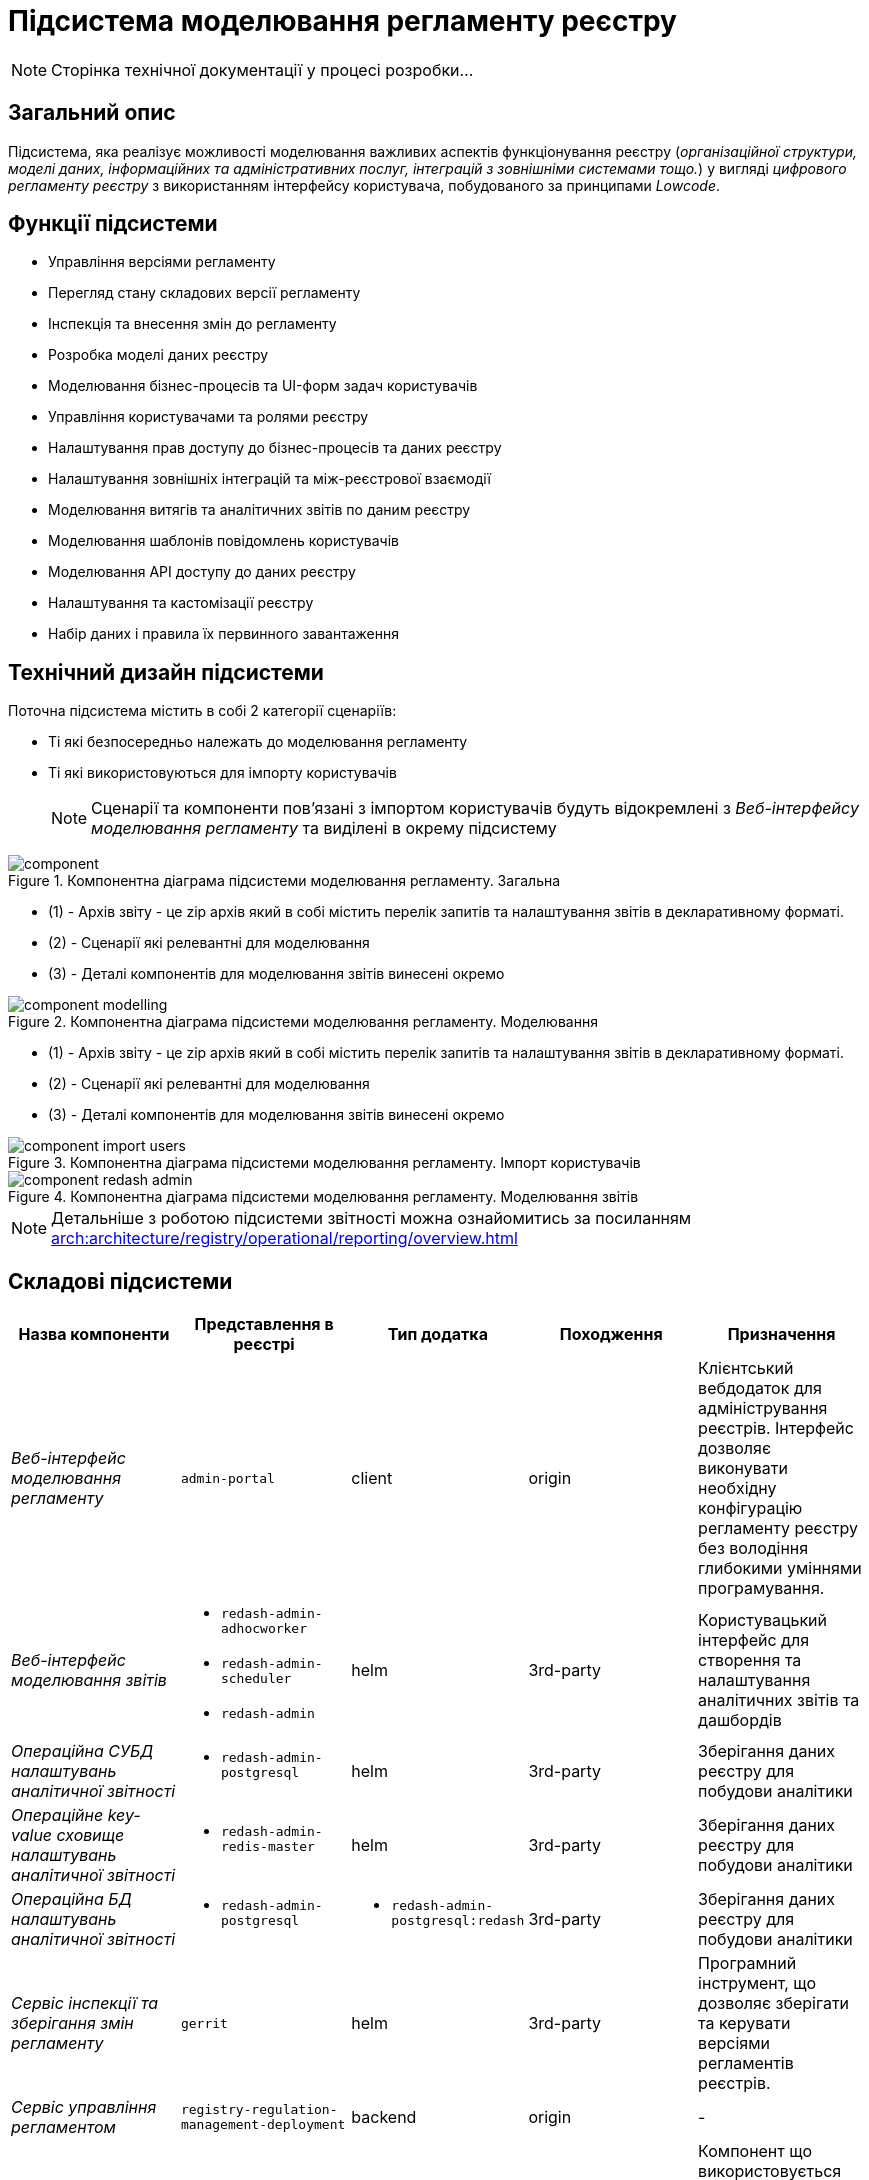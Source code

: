 = Підсистема моделювання регламенту реєстру

[NOTE]
--
Сторінка технічної документації у процесі розробки...
--

== Загальний опис

Підсистема, яка реалізує можливості моделювання важливих аспектів функціонування реєстру (_організаційної структури, моделі даних, інформаційних та адміністративних послуг, інтеграцій з зовнішніми системами тощо._) у вигляді _цифрового регламенту реєстру_ з використанням інтерфейсу користувача, побудованого за принципами _Lowcode_.

== Функції підсистеми

* Управління версіями регламенту
* Перегляд стану складових версії регламенту
* Інспекція та внесення змін до регламенту
* Розробка моделі даних реєстру
* Моделювання бізнес-процесів та UI-форм задач користувачів
* Управління користувачами та ролями реєстру
* Налаштування прав доступу до бізнес-процесів та даних реєстру
* Налаштування зовнішніх інтеграцій та між-реєстрової взаємодії
* Моделювання витягів та аналітичних звітів по даним реєстру
* Моделювання шаблонів повідомлень користувачів
* Моделювання API доступу до даних реєстру
* Налаштування та кастомізації реєстру
* Набір даних і правила їх первинного завантаження

== Технічний дизайн підсистеми

Поточна підсистема містить в собі 2 категорії сценаріїв:

* Ті які безпосередньо належать до моделювання регламенту
* Ті які використовуються для імпорту користувачів
[NOTE]
Сценарії та компоненти пов'язані з імпортом користувачів будуть відокремлені з _Веб-інтерфейсу моделювання регламенту_ та виділені в окрему підсистему

.Компонентна діаграма підсистеми моделювання регламенту. Загальна
image::architecture/registry/administrative/regulation-management/component.svg[]
* (1) - Архів звіту - це zip архів який в собі містить перелік запитів та налаштування звітів в декларативному форматі.
* (2) - Сценарії які релевантні для моделювання
* (3) - Деталі компонентів для моделювання звітів винесені окремо

.Компонентна діаграма підсистеми моделювання регламенту. Моделювання
image::architecture/registry/administrative/regulation-management/component-modelling.svg[]
* (1) - Архів звіту - це zip архів який в собі містить перелік запитів та налаштування звітів в декларативному форматі.
* (2) - Сценарії які релевантні для моделювання
* (3) - Деталі компонентів для моделювання звітів винесені окремо

.Компонентна діаграма підсистеми моделювання регламенту. Імпорт користувачів
image::architecture/registry/administrative/regulation-management/component-import-users.svg[]

.Компонентна діаграма підсистеми моделювання регламенту. Моделювання звітів
image::architecture/registry/administrative/regulation-management/component-redash-admin.svg[]

[NOTE]
Детальніше з роботою підсистеми звітності можна ознайомитись за посиланням xref:arch:architecture/registry/operational/reporting/overview.adoc[]

== Складові підсистеми

|===
|Назва компоненти|Представлення в реєстрі|Тип додатка|Походження|Призначення

|_Веб-інтерфейс моделювання регламенту_
|`admin-portal`
|client
|origin
|Клієнтський вебдодаток для адміністрування реєстрів. Інтерфейс дозволяє виконувати необхідну конфігурацію регламенту
реєстру без володіння глибокими уміннями програмування.

|_Веб-інтерфейс моделювання звітів_
a|
* `redash-admin-adhocworker`
* `redash-admin-scheduler`
* `redash-admin`
|helm
|3rd-party
|Користувацький інтерфейс для створення та налаштування аналітичних звітів та дашбордів

|_Операційна CУБД налаштувань аналітичної звітності_
a|
* `redash-admin-postgresql`
|helm
|3rd-party
|Зберігання даних реєстру для побудови аналітики

|_Операційне key-value сховище налаштувань аналітичної звітності_
a|
* `redash-admin-redis-master`
|helm
|3rd-party
|Зберігання даних реєстру для побудови аналітики

|_Операційна БД налаштувань аналітичної звітності_
a|
* `redash-admin-postgresql`
a|
* `redash-admin-postgresql:redash`
|3rd-party
|Зберігання даних реєстру для побудови аналітики

|_Сервіс інспекції та зберігання змін регламенту_
|`gerrit`
|helm
|3rd-party
|Програмний інструмент, що дозволяє зберігати та керувати версіями регламентів реєстрів.

|_Сервіс управління регламентом_
|`registry-regulation-management-deployment`
|backend
|origin
|-

|_Language сервер_
|`ddm-language-server`
|helm
|epam-origin
|Компонент що використовується для інтеграції в браузерний редактор коду таких функцій, як автоматичне доповнення,
перехід по функціях, пошук посилань тощо.

|_Gerrit оператор_
|`gerrit-operator`
|helm
|epam-origin
|Допоміжне програмне забезпечення, яке виконує функції розгортання, налаштування та відновлення Gerrit, як
компонента підсистеми.

|_Codebase оператор_
| `codebase-operator`
|helm
|epam-origin
|Codebase оператор - це допоміжне програмне забезпечення, що виконує функцію реєстрації регламенту реєстра в Платформі
та виконує його первісну конфігурацію.

|===